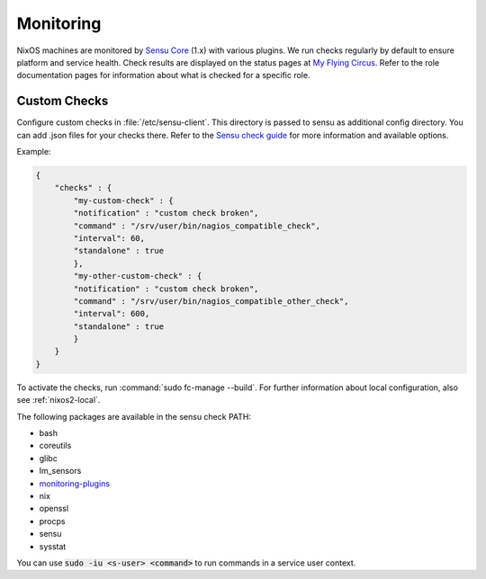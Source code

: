 .. _nixos2-monitoring:

Monitoring
==========

NixOS machines are monitored by `Sensu Core <https://sensu.io>`_ (1.x) with various plugins.
We run checks regularly by default to ensure platform and service health.
Check results are displayed on the status pages at `My Flying Circus <https://my.flyingcircus.io>`_.
Refer to the role documentation pages for information about what is checked for a specific role.


Custom Checks
-------------

Configure custom checks in :file:`/etc/sensu-client`.
This directory is passed to sensu as additional config directory.
You can add .json files for your checks there.
Refer to the `Sensu check guide <https://docs.sensu.io/sensu-core/1.0/guides/intro-to-checks/>`_
for more information and available options.

Example:

.. code-block:: json

    {
        "checks" : {
            "my-custom-check" : {
            "notification" : "custom check broken",
            "command" : "/srv/user/bin/nagios_compatible_check",
            "interval": 60,
            "standalone" : true
            },
            "my-other-custom-check" : {
            "notification" : "custom check broken",
            "command" : "/srv/user/bin/nagios_compatible_other_check",
            "interval": 600,
            "standalone" : true
            }
        }
    }

To activate the checks, run :command:`sudo fc-manage --build`.
For further information about local configuration, also see :ref:`nixos2-local`.

The following packages are available in the sensu check PATH:

* bash
* coreutils
* glibc
* lm_sensors
* `monitoring-plugins <https://www.monitoring-plugins.org/doc/index.html>`_
* nix
* openssl
* procps
* sensu
* sysstat

You can use :code:`sudo -iu <s-user> <command>` to run commands in a service user context.
